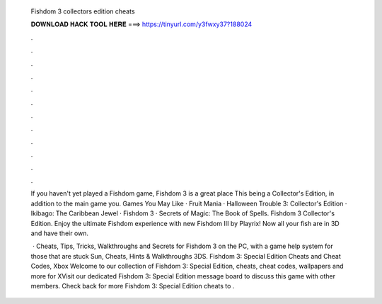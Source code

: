   Fishdom 3 collectors edition cheats
  
  
  
  𝐃𝐎𝐖𝐍𝐋𝐎𝐀𝐃 𝐇𝐀𝐂𝐊 𝐓𝐎𝐎𝐋 𝐇𝐄𝐑𝐄 ===> https://tinyurl.com/y3fwxy37?188024
  
  
  
  .
  
  
  
  .
  
  
  
  .
  
  
  
  .
  
  
  
  .
  
  
  
  .
  
  
  
  .
  
  
  
  .
  
  
  
  .
  
  
  
  .
  
  
  
  .
  
  
  
  .
  
  If you haven't yet played a Fishdom game, Fishdom 3 is a great place This being a Collector's Edition, in addition to the main game you. Games You May Like · Fruit Mania · Halloween Trouble 3: Collector's Edition · Ikibago: The Caribbean Jewel · Fishdom 3 · Secrets of Magic: The Book of Spells. Fishdom 3 Collector's Edition. Enjoy the ultimate Fishdom experience with new Fishdom III by Playrix! Now all your fish are in 3D and have their own.
  
   · Cheats, Tips, Tricks, Walkthroughs and Secrets for Fishdom 3 on the PC, with a game help system for those that are stuck Sun, Cheats, Hints & Walkthroughs 3DS. Fishdom 3: Special Edition Cheats and Cheat Codes, Xbox  Welcome to our collection of Fishdom 3: Special Edition, cheats, cheat codes, wallpapers and more for XVisit our dedicated Fishdom 3: Special Edition message board to discuss this game with other members. Check back for more Fishdom 3: Special Edition cheats to .
